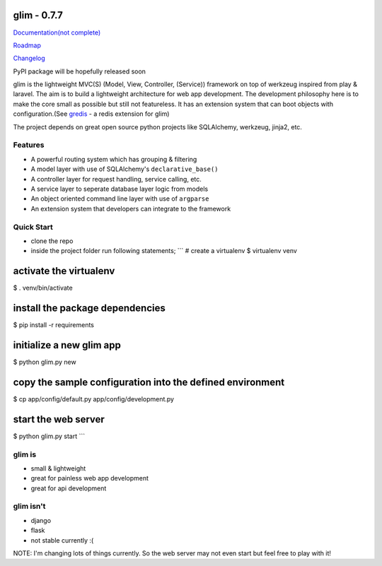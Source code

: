 glim - 0.7.7
============

`Documentation(not complete) <http://aacanakin.github.io/glim>`__

`Roadmap <https://github.com/aacanakin/glim/blob/master/roadmap.md>`__

`Changelog <https://github.com/aacanakin/glim/blob/master/CHANGELOG.md>`__

PyPI package will be hopefully released soon

glim is the lightweight MVC(S) (Model, View, Controller, (Service))
framework on top of werkzeug inspired from play & laravel. The aim is to
build a lightweight architecture for web app development. The
development philosophy here is to make the core small as possible but
still not featureless. It has an extension system that can boot objects
with configuration.(See `gredis <https://github.com/aacanakin/gredis>`__
- a redis extension for glim)

The project depends on great open source python projects like
SQLAlchemy, werkzeug, jinja2, etc.

Features
--------

-  A powerful routing system which has grouping & filtering
-  A model layer with use of SQLAlchemy's ``declarative_base()``
-  A controller layer for request handling, service calling, etc.
-  A service layer to seperate database layer logic from models
-  An object oriented command line layer with use of ``argparse``
-  An extension system that developers can integrate to the framework

Quick Start
-----------

-  clone the repo
-  inside the project folder run following statements; \`\`\` # create a
   virtualenv $ virtualenv venv

activate the virtualenv
=======================

$ . venv/bin/activate

install the package dependencies
================================

$ pip install -r requirements

initialize a new glim app
=========================

$ python glim.py new

copy the sample configuration into the defined environment
==========================================================

$ cp app/config/default.py app/config/development.py

start the web server
====================

$ python glim.py start \`\`\`

glim is
-------

-  small & lightweight
-  great for painless web app development
-  great for api development

glim isn't
----------

-  django
-  flask
-  not stable currently :(

NOTE: I'm changing lots of things currently. So the web server may not
even start but feel free to play with it!
